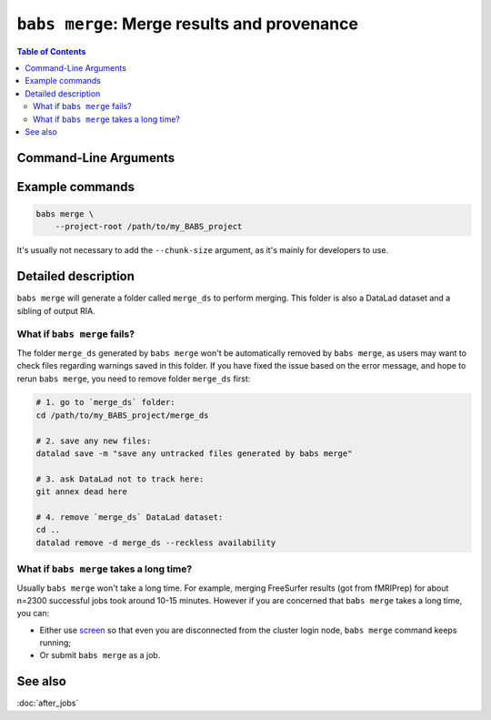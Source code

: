 .. _babs_merge_cli:

##############################################################
``babs merge``: Merge results and provenance
##############################################################

.. contents:: Table of Contents

**********************
Command-Line Arguments
**********************

.. argparse::
   :ref: babs.cli._parse_merge
   :prog: babs merge

**********************
Example commands
**********************

.. code-block:: bash

    babs merge \
        --project-root /path/to/my_BABS_project

It's usually not necessary to add the ``--chunk-size`` argument,
as it's mainly for developers to use.

**********************
Detailed description
**********************

``babs merge`` will generate a folder called ``merge_ds`` to perform merging.
This folder is also a DataLad dataset and a sibling of output RIA.

---------------------------------
What if ``babs merge`` fails?
---------------------------------

The folder ``merge_ds`` generated by ``babs merge`` won't be automatically removed
by ``babs merge``, as users may want to check files regarding warnings saved in this folder.
If you have fixed the issue based on the error message, and hope to rerun ``babs merge``,
you need to remove folder ``merge_ds`` first:

.. code-block:: bash

    # 1. go to `merge_ds` folder:
    cd /path/to/my_BABS_project/merge_ds

    # 2. save any new files:
    datalad save -m "save any untracked files generated by babs merge"

    # 3. ask DataLad not to track here:
    git annex dead here

    # 4. remove `merge_ds` DataLad dataset:
    cd ..
    datalad remove -d merge_ds --reckless availability

.. Developer's notes:
.. `datalad save` is just due to new files:
..  `merge_ds/code/log_git_annex_fsck.txt`   # will def appear
..  `merge_ds/code/list_content_missing.txt`   # extremely low chance to appear
..  `merge_ds/code/list_invalid_job_when_merging.txt`   #  very low chance to appear

.. After `git merge`, regardless of pushing to output RIA or not,
..  needs `--reckless availability`

-------------------------------------------
What if ``babs merge`` takes a long time?
-------------------------------------------

Usually ``babs merge`` won't take a long time. For example, merging FreeSurfer results (got from fMRIPrep)
for about n=2300 successful jobs took around 10-15 minutes.
However if you are concerned that ``babs merge`` takes a long time, you can:

* Either use `screen <https://www.gnu.org/software/screen/>`_
  so that even you are disconnected from the cluster login node, ``babs merge`` command keeps running;
* Or submit ``babs merge`` as a job.

**********************
See also
**********************
:doc:`after_jobs`
